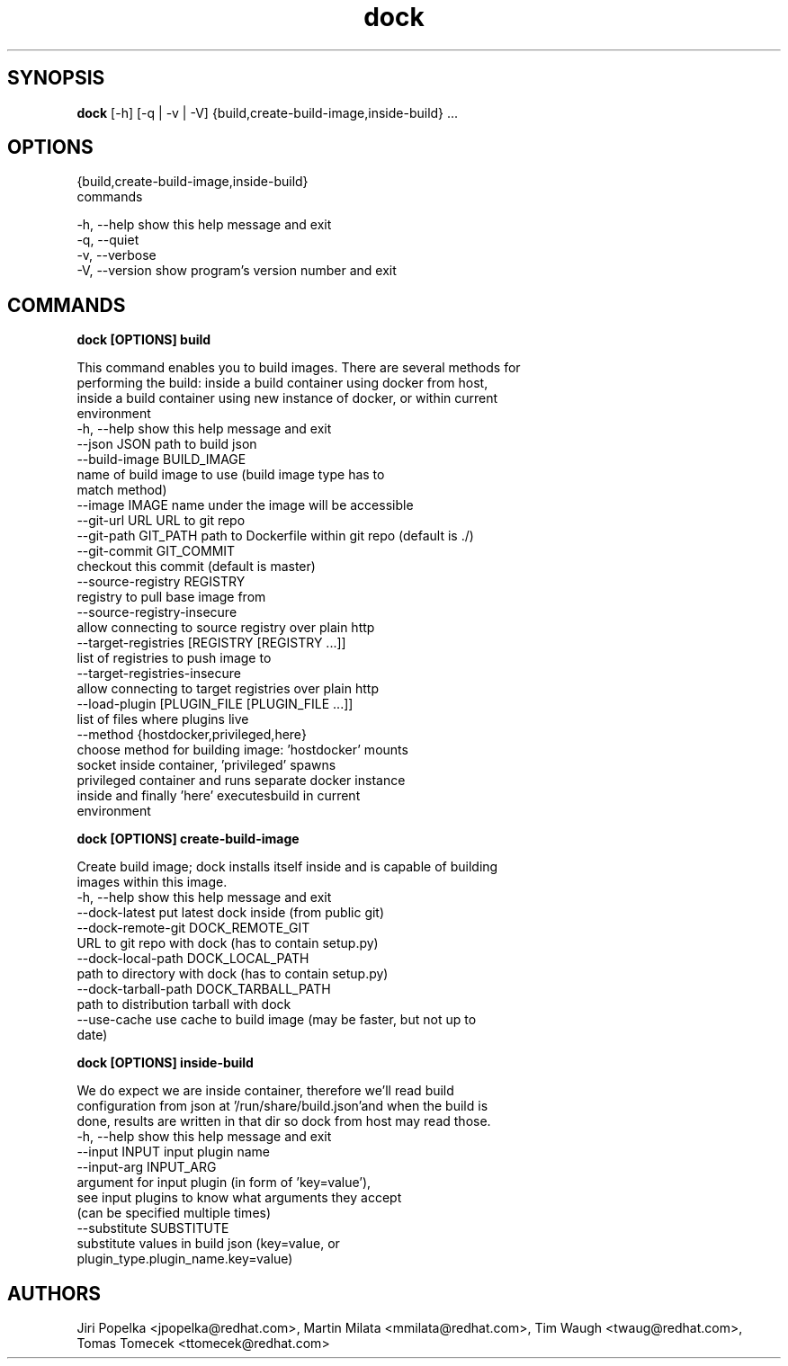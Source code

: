 .TH dock 1 2015\-05\-11
.SH SYNOPSIS
 \fBdock\fR [-h] [-q | -v | -V] {build,create-build-image,inside-build} ...


.SH OPTIONS
  {build,create-build-image,inside-build}
                        commands

  -h, --help            show this help message and exit
  -q, --quiet
  -v, --verbose
  -V, --version         show program's version number and exit


.SH COMMANDS


\fBdock [OPTIONS] build
.PP\fR
  This command enables you to build images. There are several methods for
  performing the build: inside a build container using docker from host,
  inside a build container using new instance of docker, or within current
  environment
  -h, --help            show this help message and exit
  --json JSON           path to build json
  --build-image BUILD_IMAGE
                        name of build image to use (build image type has to
                        match method)
  --image IMAGE         name under the image will be accessible
  --git-url URL         URL to git repo
  --git-path GIT_PATH   path to Dockerfile within git repo (default is ./)
  --git-commit GIT_COMMIT
                        checkout this commit (default is master)
  --source-registry REGISTRY
                        registry to pull base image from
  --source-registry-insecure
                        allow connecting to source registry over plain http
  --target-registries [REGISTRY [REGISTRY ...]]
                        list of registries to push image to
  --target-registries-insecure
                        allow connecting to target registries over plain http
  --load-plugin [PLUGIN_FILE [PLUGIN_FILE ...]]
                        list of files where plugins live
  --method {hostdocker,privileged,here}
                        choose method for building image: 'hostdocker' mounts
                        socket inside container, 'privileged' spawns
                        privileged container and runs separate docker instance
                        inside and finally 'here' executesbuild in current
                        environment


\fBdock [OPTIONS] create-build-image
.PP\fR
  Create build image; dock installs itself inside and is capable of building
  images within this image.
  -h, --help            show this help message and exit
  --dock-latest         put latest dock inside (from public git)
  --dock-remote-git DOCK_REMOTE_GIT
                        URL to git repo with dock (has to contain setup.py)
  --dock-local-path DOCK_LOCAL_PATH
                        path to directory with dock (has to contain setup.py)
  --dock-tarball-path DOCK_TARBALL_PATH
                        path to distribution tarball with dock
  --use-cache           use cache to build image (may be faster, but not up to
                        date)


\fBdock [OPTIONS] inside-build
.PP\fR
  We do expect we are inside container, therefore we'll read build
  configuration from json at '/run/share/build.json'and when the build is
  done, results are written in that dir so dock from host may read those.
  -h, --help            show this help message and exit
  --input INPUT         input plugin name
  --input-arg INPUT_ARG
                        argument for input plugin (in form of 'key=value'),
                        see input plugins to know what arguments they accept
                        (can be specified multiple times)
  --substitute SUBSTITUTE
                        substitute values in build json (key=value, or
                        plugin_type.plugin_name.key=value)
.SH AUTHORS
 Jiri Popelka <jpopelka@redhat.com>, Martin Milata <mmilata@redhat.com>, Tim Waugh <twaug@redhat.com>, Tomas Tomecek <ttomecek@redhat.com>